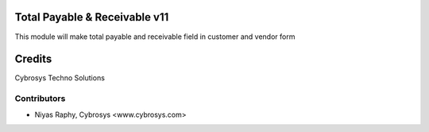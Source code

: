 Total Payable & Receivable v11
==============================
This module will make total payable and receivable field in customer and vendor form

Credits
=======
Cybrosys Techno Solutions

Contributors
------------
*  Niyas Raphy, Cybrosys <www.cybrosys.com>